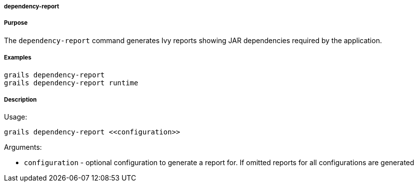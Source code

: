 
===== dependency-report



===== Purpose


The `dependency-report` command generates Ivy reports showing JAR dependencies required by the application.


===== Examples


----
grails dependency-report
grails dependency-report runtime
----


===== Description


Usage:
[source,java]
----
grails dependency-report <<configuration>>
----

Arguments:

* `configuration` - optional configuration to generate a report for. If omitted reports for all configurations are generated
